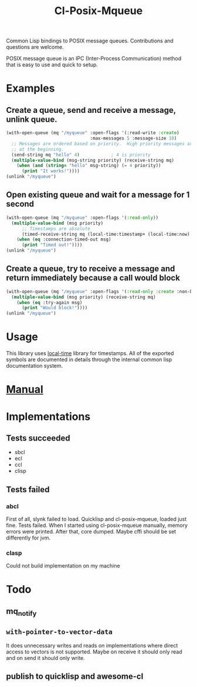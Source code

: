 #+TITLE: Cl-Posix-Mqueue

Common Lisp bindings to POSIX message queues.  Contributions and questions are
welcome.

POSIX message queue is an IPC (Inter-Process Communication) method that is easy
to use and quick to setup.

* Examples
** Create a queue, send and receive a message, unlink queue.
   #+begin_src lisp
     (with-open-queue (mq "/myqueue" :open-flags '(:read-write :create)
                                     :max-messages 5 :message-size 10)
       ;; Messages are ordered based on priority.  High priority messages are placed
       ;; at the beginning.
       (send-string mq "hello" 4)            ; 4 is priority
       (multiple-value-bind (msg-string priority) (receive-string mq)
         (when (and (string= "hello" msg-string) (= 4 priority))
           (print "It works!"))))
     (unlink "/myqueue")
   #+end_src
** Open existing queue and wait for a message for 1 second
   #+begin_src lisp
     (with-open-queue (mq "/myqueue" :open-flags '(:read-only))
       (multiple-value-bind (msg priority)
           ;; Timestamps are absolute
           (timed-receive-string mq (local-time:timestamp+ (local-time:now) 1 :sec))
         (when (eq :connection-timed-out msg)
           (print "Timed out!"))))
     (unlink "/myqueue")
   #+end_src
** Create a queue, try to receive a message and return immediately because a call would block
   #+begin_src lisp
     (with-open-queue (mq "/myqueue" :open-flags '(:read-only :create :non-blocking))
       (multiple-value-bind (msg priority) (receive-string mq)
         (when (eq :try-again msg)
           (print "Would block!"))))
     (unlink "/myqueue")
   #+end_src
* Usage
  This library uses [[https://common-lisp.net/project/local-time/][local-time]] library for timestamps.  All of the exported
  symbols are documented in details through the internal common lisp
  documentation system.
* [[https://xfa25e.github.io/cl-posix-mqueue/index.html][Manual]]
* Implementations
** Tests succeeded
   + sbcl
   + ecl
   + ccl
   + clisp
** Tests failed
*** abcl
    First of all, slynk failed to load.  Quicklisp and cl-posix-mqueue, loaded
    just fine.  Tests failed.  When I started using cl-posix-mqueue manually,
    memory errors were printed.  After that, core dumped.  Maybe cffi should be
    set differently for jvm.
*** clasp
    Could not build implementation on my machine
* Todo
** mq_notify
** ~with-pointer-to-vector-data~
   It does unnecessary writes and reads on implementations where direct access
   to vectors is not supported.  Maybe on receive it should only read and on
   send it should only write.
** publish to quicklisp and awesome-cl
